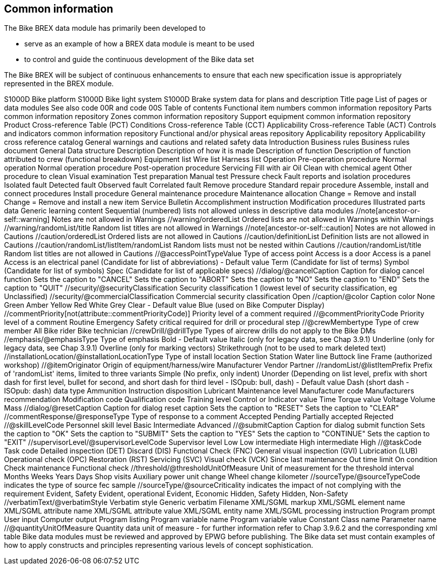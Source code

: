 == Common information

The Bike BREX data module has primarily been developed to

* serve as an example of how a BREX data module is meant to be used
* to control and guide the continuous development of the Bike data set

The Bike BREX will be subject of continuous enhancements to ensure that
each new specification issue is appropriately represented in the BREX
module.

//dmAddress/dmIdent/dmCode/@modelIdentCode Bike model identification
S1000D Bike platform S1000D Bike light system S1000D Brake system
//dmAddress/dmIdent/dmCode/@systemCode Systems (Bike specific SNS)
//dmAddress/dmIdent/dmCode/@subSystemCode Subsystems (Bike specific SNS)
//dmAddress/dmIdent/dmCode/@subSubystemCode Subsubsystems
//dmAddress/dmIdent/dmCode/@assyCode Units or assembly
//dmAddress/dmIdent/dmCode/@infoCode Bike information codes Function,
data for plans and description Title page List of pages or data modules
See also code 00R and code 00S Table of contents Functional item numbers
common information repository Parts common information repository Zones
common information repository Support equipment common information
repository Product Cross-reference Table (PCT) Conditions
Cross-reference Table (CCT) Applicability Cross-reference Table (ACT)
Controls and indicators common information repository Functional and/or
physical areas repository Applicability repository Applicability cross
reference catalog General warnings and cautions and related safety data
Introduction Business rules Business rules document General Data
structure Description Description of how it is made Description of
function Description of function attributed to crew (functional
breakdown) Equipment list Wire list Harness list Operation Pre-operation
procedure Normal operation Normal operation procedure Post-operation
procedure Servicing Fill with air Oil Clean with chemical agent Other
procedure to clean Visual examination Test preparation Manual test
Pressure check Fault reports and isolation procedures Isolated fault
Detected fault Observed fault Correlated fault Remove procedure Standard
repair procedure Assemble, install and connect procedures Install
procedure General maintenance procedure Maintenance allocation Change =
Remove and install Change = Remove and install a new item Service
Bulletin Accomplishment instruction Modification procedures Illustrated
parts data Generic learning content
//descendant-or-self::orderedList[not(ancestor-or-self::description)]
Sequential (numbered) lists not allowed unless in descriptive data
modules //note[ancestor-or-self::warning] Notes are not allowed in
Warnings //warning/orderedList Ordered lists are not allowed in Warnings
//warning/definitionList Definition lists are not allowed in Warnings
//warning/randomList/listItem/randomList Random lists must not be nested
within Warnings //warning/randomList/title Random list titles are not
allowed in Warnings //note[ancestor-or-self::caution] Notes are not
allowed in Cautions //caution/orderedList Ordered lists are not allowed
in Cautions //caution/definitionList Definition lists are not allowed in
Cautions //caution/randomList/listItem/randomList Random lists must not
be nested within Cautions //caution/randomList/title Random list titles
are not allowed in Cautions //@accessPointTypeValue Type of access point
Access is a door Access is a panel Access is an electrical panel
//acronym/@acronymtype Type of acronym or abbreviation Acronym
(Candidate for list of abbreviations) - Default value Term (Candidate
for list of terms) Symbol (Candidate for list of symbols) Spec
(Candidate for list of applicable specs) //dialog/@cancelCaption Caption
for dialog cancel function Sets the caption to "CANCEL" Sets the caption
to "ABORT" Sets the caption to "NO" Sets the caption to "END" Sets the
caption to "QUIT" //security/@securityClassification Security
classification 1 (lowest level of security classification, eg
Unclassified) //security/@commercialClassification Commercial security
classification Open //caption/@color Caption color None Green Amber
Yellow Red White Grey Clear - Default value Blue (used on Bike Computer
Display) //commentPriority[not(attribute::commentPriorityCode)] Priority
level of a comment required //@commentPriorityCode Priority level of a
comment Routine Emergency Safety critical
//crewMember[not(attribute::crewMemberType)] Type of crew member
required for drill or procedural step //@crewMembertype Type of crew
member All Bike rider Bike technician //crewDrill/@drillType Types of
aircrew drills do not apply to the Bike DMs //emphasis/@emphasisType
Type of emphasis Bold - Default value Italic (only for legacy data, see
Chap 3.9.1) Underline (only for legacy data, see Chap 3.9.1) Overline
(only for marking vectors) Strikethrough (not to be used to mark deleted
text) //installationLocation/@installationLocationType Type of install
location Section Station Water line Buttock line Frame
//maintLevel/@maintLevelCode Maintenance level Level 1 (home) Level 2
(authorized workshop) //@itemOriginator Origin of equipment/harness/wire
Manufacturer Vendor Partner //randomList/@listItemPrefix Prefix of
'randomList' items, limited to three variants Simple (No prefix, only
indent) Unorder (Depending on list level, prefix with short dash for
first level, bullet for second, and short dash for third level - ISOpub:
bull, dash) - Default value Dash (short dash - ISOpub: dash)
//inlineSignificantData/@significantParaDataType Paragraph significant
data type Ammunition Instruction disposition Lubricant Maintenance level
Manufacturer code Manufacturers recommendation Modification code
Qualification code Training level Control or Indicator value
//quantity/@quantityType Quantity data type Length Price Temperature
Time Torque value Voltage Volume Mass //dialog/@resetCaption Caption for
dialog reset caption Sets the caption to "RESET" Sets the caption to
"CLEAR" //commentResponse/@responseType Type of response to a comment
Accepted Pending Partially accepted Rejected //@skillLevelCode Personnel
skill level Basic Intermediate Advanced //@submitCaption Caption for
dialog submit function Sets the caption to "OK" Sets the caption to
"SUBMIT" Sets the caption to "YES" Sets the caption to "CONTINUE" Sets
the caption to "EXIT" //supervisorLevel/@supervisorLevelCode Supervisor
level Low Low intermediate High intermediate High //@taskCode Task code
Detailed inspection (DET) Discard (DIS) Functional Check (FNC) General
visual inspection (GVI) Lubrication (LUB) Operational check (OPC)
Restoration (RST) Servicing (SVC) Visual check (VCK)
//limitType/@limitUnitType Limit type Time between overhaul Hard time
Since last maintenance Out time limit On condition Check maintenance
Functional check //threshold/@thresholdUnitOfMeasure Unit of measurement
for the threshold interval Months Weeks Years Days Shop visits Auxiliary
power unit change Wheel change kilometer //sourceType/@sourceTypeCode
indicates the type of source fec sample //sourceType/@sourceCriticality
indicates the impact of not complying with the requirement Evident,
Safety Evident, operational Evident, Economic Hidden, Safety Hidden,
Non-Safety //verbatimText/@verbatimStyle Verbatim style Generic verbatim
Filename XML/SGML markup XML/SGML element name XML/SGML attribute name
XML/SGML attribute value XML/SGML entity name XML/SGML processing
instruction Program prompt User input Computer output Program listing
Program variable name Program variable value Constant Class name
Parameter name //@quantityUnitOfMeasure Quantity data unit of measure -
for further information refer to Chap 3.9.6.2 and the corresponding xml
table Bike data modules must be reviewed and approved by EPWG before
publishing. The Bike data set must contain examples of how to apply
constructs and principles representing various levels of concept
sophistication.
